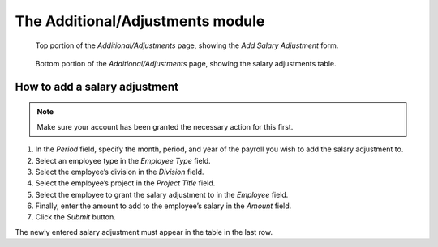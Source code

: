 The Additional/Adjustments module
=================================

.. figure:: illustrations/additional-adjustments-page-top.png

   Top portion of the *Additional/Adjustments* page, showing the *Add Salary
   Adjustment* form.

.. figure:: illustrations/additional-adjustments-page-bottom.png

   Bottom portion of the *Additional/Adjustments* page, showing the salary
   adjustments table.

How to add a salary adjustment
------------------------------

.. Note:: Make sure your account has been granted the necessary action for
   this first.

1. In the *Period* field, specify the month, period, and year of the payroll
   you wish to add the salary adjustment to.
2. Select an employee type in the *Employee Type* field.
3. Select the employee’s division in the *Division* field.
4. Select the employee’s project in the *Project Title* field.
5. Select the employee to grant the salary adjustment to in the *Employee*
   field.
6. Finally, enter the amount to add to the employee’s salary in the *Amount*
   field.
7. Click the *Submit* button.

The newly entered salary adjustment must appear in the table in the last row.

